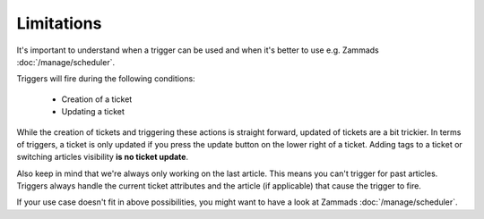 Limitations
===========

It's important to understand when a trigger can be used and when it's better to use e.g. Zammads :doc:`/manage/scheduler`. 

Triggers will fire during the following conditions:

  * Creation of a ticket
  * Updating a ticket

While the creation of tickets and triggering these actions is straight forward, updated of tickets are a bit trickier. 
In terms of triggers, a ticket is only updated if you press the update button on the lower right of a ticket. 
Adding tags to a ticket or switching articles visibility **is no ticket update**.

Also keep in mind that we're always only working on the last article. This means you can't trigger for past articles. 
Triggers always handle the current ticket attributes and the article (if applicable) that cause the trigger to fire.

If your use case doesn't fit in above possibilities, you might want to have a look at Zammads :doc:`/manage/scheduler`.
